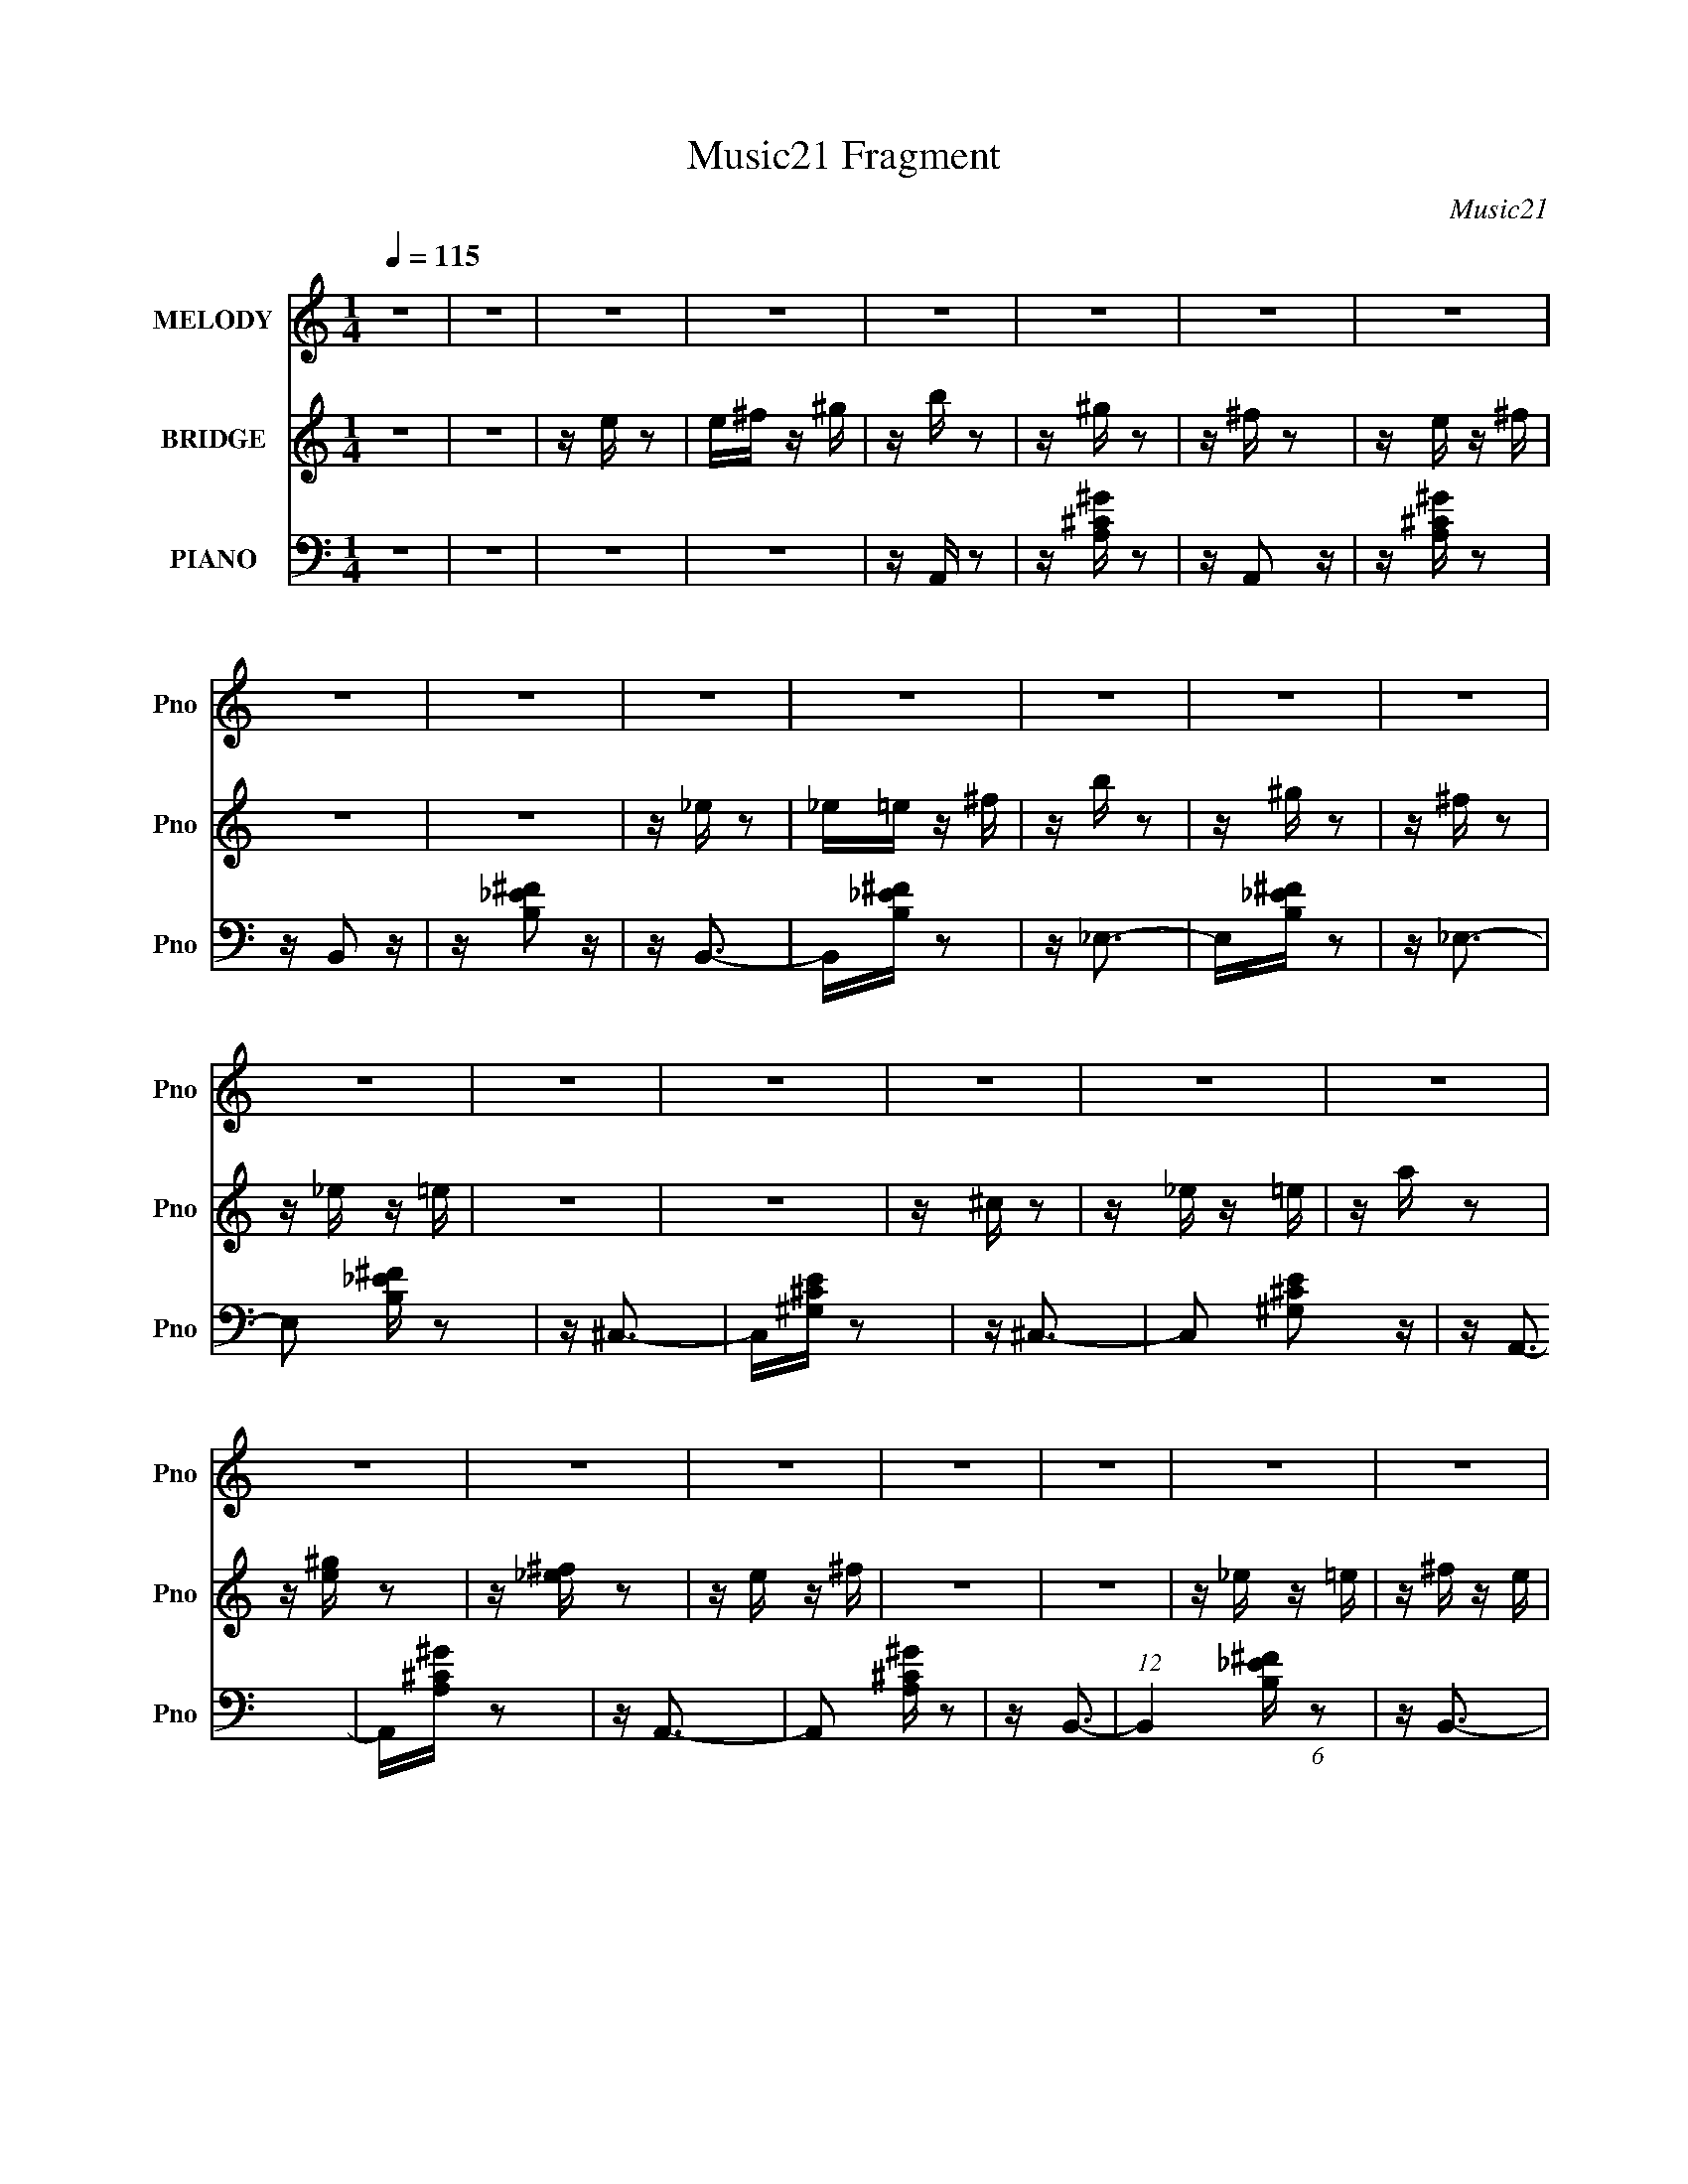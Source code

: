 X:1
T:Music21 Fragment
C:Music21
%%score 1 ( 2 3 ) ( 4 5 )
L:1/16
Q:1/4=115
M:1/4
I:linebreak $
K:none
V:1 treble nm="MELODY" snm="Pno"
L:1/8
V:2 treble nm="BRIDGE" snm="Pno"
V:3 treble 
L:1/4
V:4 bass nm="PIANO" snm="Pno"
V:5 bass 
V:1
 z2 | z2 | z2 | z2 | z2 | z2 | z2 | z2 | z2 | z2 | z2 | z2 | z2 | z2 | z2 | z2 | z2 | z2 | z2 | %19
 z2 | z2 | z2 | z2 | z2 | z2 | z2 | z2 | z2 | z2 | z2 | z2 | z2 | z2 | z2 | z2 | z2 | z3/2 E,/- | %37
 E,/E,E,/- | E,>^C,- | C,/E,^G,/- | G,<^F,- | F,2- | F,2- | F,2- | F,>_E- | E/_EE/- | E/_EB,/- | %47
 B,/_E^F/- | F<E- | E2- | E2- | E2- | E>E- | E/EE/- | E/E^C/- | C/E^G/- | G<^F- | F2- | F>E- | %59
 E/^FE/- | E<A- | A/^GG/- | G>^F- | F/^F^G/- | G<A- | A<^G- | G/^G^F/- | F/^FE/- | E>E- | E/EE/- | %70
 E/E^C/- | C/E^G/- | G<^F- | F2- | F2- | F2- | F>B- | B/BB/- | B/B^G/- | G/^F^G/- | G>^F- | F<E- | %82
 E2- | E2- | E>E- | E/EE/- | E/E^C/- | C/E^G/- | G>^F- | F>_E- | E/_E=E/- | E/E^F/- | F>E- | E2- | %94
 E2- | E2- | E2- | E>B- | B/BA/- | A/^GA/- | A<^G- | G>B- | B/BA/- | A/^GA/- | A/^G^F/- | F>B- | %106
 B/BA/- | A/^G^F/- | F/^FF/- | F/^FE/- | E/^F^G/- | G>^G- | G2- | G>B- | B/BA/- | A/^GA/- | A<^G- | %117
 G>B- | B/BA/- | A/^GA/- | A>^F- | F>B- | B/BA/- | A/^G^F/- | F/^FF/- | F>^F- | F/^F^G/- | %127
 G/A^G/- | G2- | G>B- | B/BA/- | A/^GA/- | A<^G- | G>B- | B/BA/- | A/^GA/- | A/^G^F/- | F>B- | %138
 B/BA/- | A/^G^F/- | F/^FF/- | F>^F- | F/^F^G/- | G/A^F/- | F<^G- | G2- | G2- | G/^C_E/- | E<E- | %149
 E<E- | E/E^F/- | F/^G^F/- | F2- | F2- | F/_E=E/- | E/^FE/- | E2- | E2- | E2 | z2 | z2 | z2 | z2 | %163
 z2 | z2 | z2 | z2 | z2 | z2 | z2 | z2 | z2 | z2 | z2 | z2 | z2 | z2 | z2 | z2 | z2 | z2 | z2 | %182
 z2 | z2 | z2 | z2 | z2 | z2 | z2 | z2 | z2 | z2 | z2 | z2 | z2 | z2 | z3/2 E/- | E/EE/- | %198
 E/E^C/- | C/E^G/- | G<^F- | F2- | F2- | F2- | F>B- | B/BB/- | B/B^G/- | G/^F^G/- | G>^F- | F<E- | %210
 E2- | E2- | E>E- | E/EE/- | E/E^C/- | C/E^G/- | G>^F- | F>_E- | E/_E=E/- | E/E^F/- | F>E- | E2- | %222
 E2- | E2- | E2- | E>B- | B/BA/- | A/^GA/- | A<^G- | G>B- | B/BA/- | A/^GA/- | A/^G^F/- | F>B- | %234
 B/BA/- | A/^G^F/- | F/^FF/- | F/^FE/- | E/^F^G/- | G>^G- | G2- | G>B- | B/BA/- | A/^GA/- | A<^G- | %245
 G>B- | B/BA/- | A/^GA/- | A>^F- | F>B- | B/BA/- | A/^G^F/- | F/^FF/- | F>^F- | F/^F^G/- | %255
 G/A^G/- | G2- | G>B- | B/BA/- | A/^GA/- | A<^G- | G>B- | B/BA/- | A/^GA/- | A/^G^F/- | F>B- | %266
 B/BA/- | A/^G^F/- | F/^FF/- | F>^F- | F/^F^G/- | G/A^F/- | F<^G- | G2- | G2- | G/^C_E/- | E<E- | %277
 E<E- | E/E^F/- | F/^G^F/- | F2- | F2- | F/_E=E/- | E/^FE/- | E2- | E2- | E2- | E2- | E2- | E>B- | %290
 B/BA/- | A/^GA/- | A<^G- | G>B- | B/BA/- | A/^GA/- | A/^G^F/- | F>B- | B/BA/- | A/^G^F/- | %300
 F/^FF/- | F>^F- | F/^F^G/- | G/A^F/- | F<^G- | G2- | G2- | G/^C_E/- | E<E- | E<E- | E/E^F/- | %311
 F/^G^F/- | F2- | F2- | F/_E=E/- | E/^FE/- | E2- | E2- | E2 |] %319
V:2
 z4 | z4 | z e z2 | e^f z ^g | z b z2 | z ^g z2 | z ^f z2 | z e z ^f | z4 | z4 | z _e z2 | %11
 _e=e z ^f | z b z2 | z ^g z2 | z ^f z2 | z _e z =e | z4 | z4 | z ^c z2 | z _e z =e | z a z2 | %21
 z [e^g] z2 | z [_e^f] z2 | z e z ^f | z4 | z4 | z _e z =e | z ^f z e | z4 | z4 | z4 | z ^g z2 | %32
 z bb'b | b'bb'b | b'bb' z | z4 | z4 | z4 | z4 | z4 | z4 | z4 | z e z2 | _e=e z ^f | z b z2 | %45
 z ^f z2 | z4 | z4 | z4 | z4 | z _e z2 | e^f z e | z4 | z4 | z4 | z4 | z4 | z4 | z b z ^g | %59
 z ^f z e | z a3 | z4 | z4 | z4 | z a2 z | z ^g z2 | z ^f z2 | e^f z e- | e2 z2 | z4 | z4 | z4 | %72
 z4 | z4 | z e z2 | _e=e z ^f | z b z2 | z4 | z4 | z4 | z4 | z4 | z _e z2 | e^f z e- | e z3 | z4 | %86
 z4 | z4 | z4 | z4 | z4 | z4 | z4 | z4 | z4 | z4 | z [aa']2 z | z [^g^g']3 | z [^f^f']3 | %99
 z [ee']3 | z [Ae]3- | [Ae]3 z | z A3- | A2 c3 z | z [B_e]3- | [Be]4- | [Be] z3 | z4 | z _e3- | %109
 e4 | z B3- | B2 z2 | z [^G^c]3- | [Gc]4- | [Gc] z3 | z4 | z [A^c]3- | [Ac]4- | [Ac]2<e2- | %119
 e2 A2 z | z [B_e]3- | [Be]4- | [Be]2 ^f3- | f2<B2- | B2<e2- | e4- | e4 | z B2 z | z [B^g]3- | %129
 [Bg]4 | z [Be]3- | [Be]3 z | z [Ae]3- | [Ae]3 z | z A3- | A2 c3 z | z [B_e]3- | [Be]4- | [Be] z3 | %139
 z4 | z _e3- | e4 | z B3- | B2 z2 | z [^G^c]3- | [Gc]4- | [Gc] z3 | z4 | z [A^c]3- | [Ac]4- | %150
 [Ac]2<e2- | e2 A2 z | z [B_e]3- | [Be]4- | [Be]2 ^f3- | f2<B2- | B2<e2- | e4- | e4 | z B2 z | z4 | %161
 z3 b | z b z a | z ^g z a | z ^g3- | g2 z b | z b z a | z ^g z a | z ^f3 | z3 b | z b z a | %171
 z ^g2^f | z ^f3 | z e z ^f- | f2 z ^g- | g2 z ^g- | g4- | g2 z b | z b z a | z ^g z a | z ^g3- | %181
 g2 z b | z b z ^g | z e' z ^f' | z _e'3- | e' z2 e'- | e' z2 ^f'- | f'2 z2 | z e'3- | e'4- | %190
 e' z3 | z4 | z4 | z4 | z4 | z4 | z4 | z4 | z4 | z4 | z4 | z4 | z e z2 | _e=e z ^f | z b z2 | z4 | %206
 z4 | z4 | z4 | z4 | z _e z2 | e^f z e- | e z3 | z4 | z4 | z4 | z4 | z4 | z4 | z4 | z4 | z4 | z4 | %223
 z4 | z [aa']2 z | z [^g^g']3 | z [^f^f']3 | z [ee']3 | z A3- | A4- | A4- | A4- | A2<B2- | B4- | %234
 B4- | B4- | B2<_e2- | e4- | e2<B2- | B4- | B2<e2- | e4- | e4- | e3 z | z ^c3- | c4- | c4- | %247
 c2<A2 | z B3- | B4- | B4- | B4 | z e3- | e4- | e4- | e4- | e2<B2- | B4- | B2<[E^G]2- | [EG]4 | %260
 z A3- | A4- | A4- | A4- | A2<B2- | B4- | B4- | B4- | B2<_e2- | e4- | e2<B2- | B4- | B2<e2- | e4- | %274
 e4- | e3 z | z ^c3- | c4- | c4- | c2<A2 | z B3- | B4- | B4- | B4 | z e3- | e4- | e4- | e4- | %288
 e2<B2- | B4- | B2<[E^G]2- | [EG]4 |] %292
V:3
 x | x | x | x | x | x | x | x | x | x | x | x | x | x | x | x | x | x | x | x | x | x | x | x | %24
 x | x | x | x | x | x | x | x | x | x | x | x | x | x | x | x | x | x | x | x | x | x | x | x | %48
 x | x | x | x | x | x | x | x | x | x | x | x | x | x | x | x | x | x | x | x | x | x | x | x | %72
 x | x | x | x | x | x | x | x | x | x | x | x | x | x | x | x | x | x | x | x | x | x | x | x | %96
 x | x | x | x | x | x | z/4 ^c3/4- | x3/2 | x | x | x | x | x | x | x | x | x | x | x | x | x | %117
 x | x | x5/4 | x | x | x5/4 | x | x | x | x | x | x | x | x | x | x | x | z/4 ^c3/4- | x3/2 | x | %137
 x | x | x | x | x | x | x | x | x | x | x | x | x | x | x5/4 | x | x | x5/4 | x | x | x | x | x | %160
 x | x | x | x | x | x | x | x | x | x | x | x | x | x | x | x | x | x | x | x | x | x | x | x | %184
 x | x | x | x | x | x | x | x | x | x | x | x | x | x | x | x | x | x | x | x | x | x | x | x | %208
 x | x | x | x | x | x | x | x | x | x | x | x | x | x | x | x | x | x | x | x | x | x | x | x | %232
 x | x | x | x | x | x | x | x | x | x | x | x | x | x | x | x | x | x | x | x | x | x | x | x | %256
 x | x | x | x | x | x | x | x | x | x | x | x | x | x | x | x | x | x | x | x | x | x | x | x | %280
 x | x | x | x | x | x | x | x | x | x | x | x |] %292
V:4
 z4 | z4 | z4 | z4 | z A,, z2 | z [A,^C^G] z2 | z A,,2 z | z [A,^C^G] z2 | z B,,2 z | %9
 z [B,_E^F]2 z | z B,,3- | B,,[B,_E^F] z2 | z _E,3- | E,[B,_E^F] z2 | z _E,3- | E,2 [B,_E^F] z2 | %16
 z ^C,3- | C,[^G,^CE] z2 | z ^C,3- | C,2 [^G,^CE]2 z | z A,,3- | A,,[A,^C^G] z2 | z A,,3- | %23
 A,,2 [A,^C^G] z2 | z B,,3- | (12:7:1B,,4 [B,_E^F] (6:5:1z2 | z B,,3- | %27
 (12:7:1B,,4 [B,_E^F] (6:5:1z2 | z E,3- | E,3 [B,E^G] z | z E,3- | E,2 [B,E^G] z2 | z E,3- | %33
 E,2 [B,D^G]2 z | z E,3- | (12:11:1E,4 [B,D^G]2 (3:2:1z/ | z A,,3- | %37
 (12:11:1A,,4 [A,^CE]2 (3:2:1z/ | z A,,3- | A,,3 [A,^CE]2 z | z B,,3- | B,,3 [B,_E^F] z | z B,,3- | %43
 B,,2 [B,_E^F]2 z | z _E,3- | (12:7:1E,4 [B,_E^F]2 z | z _E,,3- | (12:7:1E,,4 [B,_E^F]2 z | %48
 z ^C,3- | C,3 [^G,^CE] z | z ^C,3- | (12:7:1C,4 [^G,^CE]2 z | z A,,3- | A,,3 [A,^CE]2 z | %54
 z A,,3- | A,,3 [A,^CE]2 z | z B,,3- | B,,3 [B,_E^F]2 z | z B,,3- | %59
 (12:11:1B,,4 [B,_E^F]2 (3:2:1z/ | z E,3- | E,3 [B,E^G]2 z | z E,3- | %63
 (12:11:1E,4 [B,E^G]2 (3:2:1z/ | z E,3- | E,3 [B,D^G]2 z | z E,3- | (12:11:1E,4 [B,D^G]2 (3:2:1z/ | %68
 z A,,3- | (12:11:1A,,4 [A,^CE]2 (3:2:1z/ | z A,,3- | A,,3 [A,^CE]2 z | z B,,3- | B,,3 [B,_E^F] z | %74
 z B,,3- | B,,2 [B,_E^F]2 z | z _E,3- | (12:7:1E,4 [B,_E^F]2 z | z _E,,3- | %79
 (12:7:1E,,4 [B,_E^F]2 z | z ^C,3- | C,3 [^G,^CE] z | z ^C,3- | (12:7:1C,4 [^G,^CE]2 z | z A,,3- | %85
 A,,3 [A,^CE]2 z | z A,,3- | A,,3 [A,^CE]2 z | z B,,3- | B,,3 [B,_E^F]2 z | z B,,3- | %91
 (12:11:1B,,4 [B,_E^F]2 (3:2:1z/ | z E,3- | E,3 [B,E^G]2 z | z E,3- | %95
 (12:11:1E,4 [B,E^G]2 (3:2:1z/ | z E,3- | E,3 [B,D^G]2 z | z E,3- | (12:11:1E,4 [B,D^G]2 (3:2:1z/ | %100
 z A,,3- | A,,4 [A,^CE]3 | z E,3- | (12:11:1E,4 A,3 [^CEA]3 | z B,,3- | %105
 (12:11:1B,,4 [B,_E^F]2 (3:2:1z/ | z ^F,3- | (12:7:1[F,B,]4 x2/3 B,- | B,2 [EF]2 _E,,3- | %109
 E,,3 [B,_E^F]2 z | z _E,,3- | [E,,_E^F]3 (3:2:2[_E^FB,] (2:2:1B,6/5 | z ^C,3- | C,4 ^G, G,- | %114
 (6:5:2G,2 [CE]4 ^C,3- | (12:11:1[C,^G,G,]4 G,/3 | z A,,3- | (12:11:1A,,4 [A,^CE] A, | z ^C,3- | %119
 [C,A,]3 [E,A,-]4 | A, [CE] B,,3- | (48:35:1[B,,B,_E]16 | z ^F,3- | (12:7:1[F,B,]4 x2/3 B,- | %124
 [B,E,-]2 E,2- | E,4 B, [B,E^G]3- | (12:7:1[B,EGE,-]4 E,5/3- | (12:11:1E,4 [B,E^G]2 (3:2:1z/ | %128
 z E,3- | [E,B,-D-]4 | [B,DE,-]2 [E,-G]2 (12:11:1G20/11 | [E,D^G]4 (6:5:1B,2 | z A,,3- | %133
 A,,4 [A,^CE]3 | z E,3- | (12:11:1E,4 A,3 [^CEA]3 | z B,,3- | (12:11:1B,,4 [B,_E^F]2 (3:2:1z/ | %138
 z ^F,3- | (12:7:1[F,B,]4 x2/3 B,- | B,2 [EF]2 _E,,3- | E,,3 [B,_E^F]2 z | z _E,,3- | %143
 [E,,_E^F]3 (3:2:2[_E^FB,] (2:2:1B,6/5 | z ^C,3- | C,4 ^G, G,- | (6:5:2G,2 [CE]4 ^C,3- | %147
 (12:11:1[C,^G,G,]4 G,/3 | z A,,3- | (12:11:1A,,4 [A,^CE] A, | z ^C,3- | [C,A,]3 [E,A,-]4 | %152
 A, [CE] B,,3- | (48:35:1[B,,B,_E]16 | z ^F,3- | (12:7:1[F,B,]4 x2/3 B,- | [B,E,-]2 E,2- | %157
 E,4 B, [B,E^G]3- | (12:7:1[B,EGE,-]4 E,5/3- | (12:11:1E,4 [B,E^G]2 (3:2:1z/ | z E,3- | %161
 [E,B,-D-]4 | [B,DE,-]2 [E,-G]2 (12:11:1G20/11 | [E,D^G]4 (6:5:1B,2 | z A,, z2 | z [A,^C^G] z2 | %166
 z A,,2 z | z [A,^C^G] z2 | z B,,2 z | z [B,_E^F]2 z | z B,,3- | B,,[B,_E^F] z2 | z _E,3- | %173
 E,[B,_E^F] z2 | z _E,3- | E,2 [B,_E^F] z2 | z ^C,3- | C,[^G,^CE] z2 | z ^C,3- | C,2 [^G,^CE]2 z | %180
 z A,,3- | A,,[A,^C^G] z2 | z A,,3- | A,,2 [A,^C^G] z2 | z B,,3- | (12:7:1B,,4 [B,_E^F] (6:5:1z2 | %186
 z B,,3- | (12:7:1B,,4 [B,_E^F] (6:5:1z2 | z E,3- | E,3 [B,E^G] z | z E,3- | E,2 [B,E^G] z2 | %192
 z E,3- | E,2 [B,D^G]2 z | z E,3- | (12:11:1E,4 [B,D^G]2 (3:2:1z/ | z A,,3- | %197
 (12:11:1A,,4 [A,^CE]2 (3:2:1z/ | z A,,3- | A,,3 [A,^CE]2 z | z B,,3- | B,,3 [B,_E^F] z | z B,,3- | %203
 B,,2 [B,_E^F]2 z | z _E,3- | (12:7:1E,4 [B,_E^F]2 z | z _E,,3- | (12:7:1E,,4 [B,_E^F]2 z | %208
 z ^C,3- | C,3 [^G,^CE] z | z ^C,3- | (12:7:1C,4 [^G,^CE]2 z | z A,,3- | A,,3 [A,^CE]2 z | %214
 z A,,3- | A,,3 [A,^CE]2 z | z B,,3- | B,,3 [B,_E^F]2 z | z B,,3- | %219
 (12:11:1B,,4 [B,_E^F]2 (3:2:1z/ | z E,3- | E,3 [B,E^G]2 z | z E,3- | %223
 (12:11:1E,4 [B,E^G]2 (3:2:1z/ | z E,3- | E,3 [B,D^G]2 z | z E,3- | (12:11:1E,4 [B,D^G]2 (3:2:1z/ | %228
 z A,,3- | A,,4 [A,^CE]3 | z E,3- | (12:11:1E,4 A,3 [^CEA]3 | z B,,3- | %233
 (12:11:1B,,4 [B,_E^F]2 (3:2:1z/ | z ^F,3- | (12:7:1[F,B,]4 x2/3 B,- | B,2 [EF]2 _E,,3- | %237
 E,,3 [B,_E^F]2 z | z _E,,3- | [E,,_E^F]3 (3:2:2[_E^FB,] (2:2:1B,6/5 | z ^C,3- | C,4 ^G, G,- | %242
 (6:5:2G,2 [CE]4 ^C,3- | (12:11:1[C,^G,G,]4 G,/3 | z A,,3- | (12:11:1A,,4 [A,^CE] A, | z ^C,3- | %247
 [C,A,]3 [E,A,-]4 | A, [CE] B,,3- | (48:35:1[B,,B,_E]16 | z ^F,3- | (12:7:1[F,B,]4 x2/3 B,- | %252
 [B,E,-]2 E,2- | E,4 B, [B,E^G]3- | (12:7:1[B,EGE,-]4 E,5/3- | (12:11:1E,4 [B,E^G]2 (3:2:1z/ | %256
 z E,3- | [E,B,-D-]4 | [B,DE,-]2 [E,-G]2 (12:11:1G20/11 | [E,D^G]4 (6:5:1B,2 | z A,,3- | %261
 A,,4 [A,^CE]3 | z E,3- | (12:11:1E,4 A,3 [^CEA]3 | z B,,3- | (12:11:1B,,4 [B,_E^F]2 (3:2:1z/ | %266
 z ^F,3- | (12:7:1[F,B,]4 x2/3 B,- | B,2 [EF]2 _E,,3- | E,,3 [B,_E^F]2 z | z _E,,3- | %271
 [E,,_E^F]3 (3:2:2[_E^FB,] (2:2:1B,6/5 | z ^C,3- | C,4 ^G, G,- | (6:5:2G,2 [CE]4 ^C,3- | %275
 (12:11:1[C,^G,G,]4 G,/3 | z A,,3- | (12:11:1A,,4 [A,^CE] A, | z ^C,3- | [C,A,]3 [E,A,-]4 | %280
 A, [CE] B,,3- | (48:35:1[B,,B,_E]16 | z ^F,3- | (12:7:1[F,B,]4 x2/3 B,- | [B,E,-]2 E,2- | %285
 E,4 B, [B,E^G]3- | (12:7:1[B,EGE,-]4 E,5/3- | (12:11:1E,4 [B,E^G]2 (3:2:1z/ | z E,3- | %289
 [E,B,-D-]4 | [B,DE,-]2 [E,-G]2 (12:11:1G20/11 | [E,D^G]4 (6:5:1B,2 | z A,,3- | %293
 [A,,-A,]8 E,8- A,,3 E,3 | B, z2 [A,E]- | [A,E]4- | (6:5:1[A,EB,,-]2 B,,7/3- | %297
 (24:23:1[B,,B,B,-]8 F,6 | B,4- E4- | B,4- E4- | (6:5:1B,2 E3 _E,,3- | [E,,-B,]8 E,, | [EF]4- | %303
 [EF]4- | [EF] ^C,3- | (48:35:1[C,^C^G,-C-]16 G,2 | [G,C]4- E4- | [G,C]4 E4- | %308
 (6:5:1[EA,,-]2 A,,7/3- | [E,A,-]4 A,,8- A,,3 | A, [EE,]4- E | (12:11:1E,4 A,2 (3:2:1z/ | z B,,3- | %313
 [E,^F,-]2 [^F,B,,]2- B,,6- B,, | (12:11:1[F,B,-^F-]4 [B,-^F-B,]/3 B,5/3 | [B,F]3 E z | z E,,3- | %317
 (24:13:1[B,,E,]64 E,,32- E,,3 | B,E z ^G- | G E3- | (12:11:1E4 B4- (3:2:1^G4- | [Be-]4 (3:2:1G/ | %322
 e z3 | z [ee'] z2 | z4 | z4 |] %326
V:5
 x4 | x4 | x4 | x4 | x4 | x4 | x4 | x4 | x4 | x4 | x4 | x4 | x4 | x4 | x4 | x5 | x4 | x4 | x4 | %19
 x5 | x4 | x4 | x4 | x5 | x4 | x5 | x4 | x5 | x4 | x5 | x4 | x5 | x4 | x5 | x4 | x6 | x4 | x6 | %38
 z E, z2 | x6 | x4 | x5 | x4 | x5 | x4 | x16/3 | x4 | x16/3 | x4 | x5 | x4 | x16/3 | x4 | x6 | x4 | %55
 x6 | x4 | x6 | x4 | x6 | x4 | x6 | x4 | x6 | x4 | x6 | x4 | x6 | x4 | x6 | z E, z2 | x6 | x4 | %73
 x5 | x4 | x5 | x4 | x16/3 | x4 | x16/3 | x4 | x5 | x4 | x16/3 | x4 | x6 | x4 | x6 | x4 | x6 | x4 | %91
 x6 | x4 | x6 | x4 | x6 | x4 | x6 | x4 | x6 | x4 | x7 | z3 A,- | x29/3 | x4 | x6 | z3 B, | %107
 z [_E^F]3- | x7 | x6 | z3 B,- | z3 B, x2/3 | x4 | z [^CE]3- x2 | x7 | z [^CE]3 | x4 | x17/3 | %118
 z E,3- | z [^CE]3- x3 | x5 | z ^F2 z x23/3 | z3 B, | z [_E^F]3 | z3 B,- | x8 | z3 B, | x6 | %128
 z3 B, | z ^G3- | z3 B,- x5/3 | z3 B, x5/3 | x4 | x7 | z3 A,- | x29/3 | x4 | x6 | z3 B, | %139
 z [_E^F]3- | x7 | x6 | z3 B,- | z3 B, x2/3 | x4 | z [^CE]3- x2 | x7 | z [^CE]3 | x4 | x17/3 | %150
 z E,3- | z [^CE]3- x3 | x5 | z ^F2 z x23/3 | z3 B, | z [_E^F]3 | z3 B,- | x8 | z3 B, | x6 | %160
 z3 B, | z ^G3- | z3 B,- x5/3 | z3 B, x5/3 | x4 | x4 | x4 | x4 | x4 | x4 | x4 | x4 | x4 | x4 | x4 | %175
 x5 | x4 | x4 | x4 | x5 | x4 | x4 | x4 | x5 | x4 | x5 | x4 | x5 | x4 | x5 | x4 | x5 | x4 | x5 | %194
 x4 | x6 | x4 | x6 | z E, z2 | x6 | x4 | x5 | x4 | x5 | x4 | x16/3 | x4 | x16/3 | x4 | x5 | x4 | %211
 x16/3 | x4 | x6 | x4 | x6 | x4 | x6 | x4 | x6 | x4 | x6 | x4 | x6 | x4 | x6 | x4 | x6 | x4 | x7 | %230
 z3 A,- | x29/3 | x4 | x6 | z3 B, | z [_E^F]3- | x7 | x6 | z3 B,- | z3 B, x2/3 | x4 | %241
 z [^CE]3- x2 | x7 | z [^CE]3 | x4 | x17/3 | z E,3- | z [^CE]3- x3 | x5 | z ^F2 z x23/3 | z3 B, | %251
 z [_E^F]3 | z3 B,- | x8 | z3 B, | x6 | z3 B, | z ^G3- | z3 B,- x5/3 | z3 B, x5/3 | x4 | x7 | %262
 z3 A,- | x29/3 | x4 | x6 | z3 B, | z [_E^F]3- | x7 | x6 | z3 B,- | z3 B, x2/3 | x4 | %273
 z [^CE]3- x2 | x7 | z [^CE]3 | x4 | x17/3 | z E,3- | z [^CE]3- x3 | x5 | z ^F2 z x23/3 | z3 B, | %283
 z [_E^F]3 | z3 B,- | x8 | z3 B, | x6 | z3 B, | z ^G3- | z3 B,- x5/3 | z3 B, x5/3 | z3 E,- | %293
 z3 B,- x18 | x4 | x4 | z3 ^F,- | z3 _E- x29/3 | x8 | x8 | x23/3 | z3 [_E^F]- x5 | x4 | x4 | %304
 z3 ^G,- | z3 E- x29/3 | x8 | x8 | z3 E,- | z3 E- x11 | z3 A,- x2 | x6 | z3 _E,- | z3 B,- x7 | %314
 z3 _E- x5/3 | x5 | (3:2:2z4 B,,2- | z3 B,- x197/3 | x4 | z3 B- | x31/3 | (3:2:2z4 E2 x/3 | x4 | %323
 x4 | x4 | x4 |] %326
